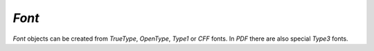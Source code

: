 .. Copyright (C) 2001-2023 Artifex Software, Inc.
.. All Rights Reserved.


.. default-domain:: js

.. _mutool_object_font:



.. _mutool_run_js_api_font:




`Font`
---------------

`Font` objects can be created from :title:`TrueType`, :title:`OpenType`, :title:`Type1` or :title:`CFF` fonts. In :title:`PDF` there are also special :title:`Type3` fonts.


.. method:: new Font(ref)

    *Constructor method*.

    Create a new font, either using a built-in font name or a file name.

    The built-in standard :title:`PDF` fonts are:

    - :title:`Times-Roman`.
    - :title:`Times-Italic`.
    - :title:`Times-Bold`.
    - :title:`Times-BoldItalic`.
    - :title:`Helvetica`.
    - :title:`Helvetica-Oblique`.
    - :title:`Helvetica-Bold`.
    - :title:`Helvetica-BoldOblique`.
    - :title:`Courier`.
    - :title:`Courier-Oblique`.
    - :title:`Courier-Bold`.
    - :title:`Courier-BoldOblique`.
    - :title:`Symbol`.
    - :title:`ZapfDingbats`.

    The built-in CJK fonts are referenced by language code: `zh-Hant`, `zh-Hans`, `ja`, `ko`.

    :arg ref: Font name or file name.

    :return: `Font`.

    **Example**

    .. code-block:: javascript

        var font = new Font("Times-Roman");



.. method:: getName()

    Get the font name.

    :return: `String`.


.. method:: encodeCharacter(unicode)

    Get the glyph index for a unicode character. Glyph zero (.notdef) is returned if the font does not have a glyph for the character.

    :arg unicode: The unicode character.

    :return: Glyph index.


.. method:: advanceGlyph(glyph, wmode)

    Return advance width for a glyph in either horizontal or vertical writing mode.

    :arg glyph: The glyph.
    :arg wmode: `0` for horizontal writing, and `1` for vertical writing.

    :return: Width for a glyph.


.. method:: isBold()

    Returns *true* if font is bold.

    :return: `Boolean`.

.. method:: isItalic()

    Returns *true* if font is italic.

    :return: `Boolean`.


.. method:: isMono()

    Returns *true* if font is monospaced.

    :return: `Boolean`.


.. method:: isSerif()

    Returns *true* if font is serif.

    :return: `Boolean`.
